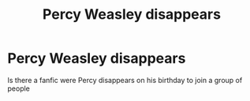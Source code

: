#+TITLE: Percy Weasley disappears

* Percy Weasley disappears
:PROPERTIES:
:Author: Myth-phoenix198
:Score: 3
:DateUnix: 1581912093.0
:DateShort: 2020-Feb-17
:FlairText: What's That Fic?
:END:
Is there a fanfic were Percy disappears on his birthday to join a group of people

